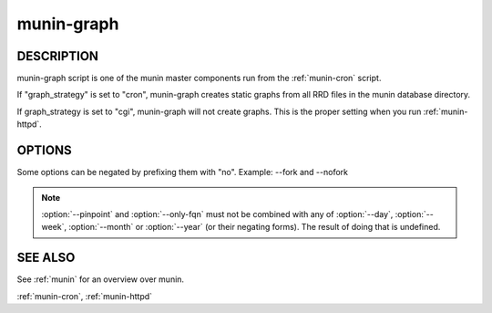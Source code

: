 .. _munin-graph:

.. program:: munin-graph

=============
 munin-graph
=============

DESCRIPTION
===========

munin-graph script is one of the munin master components run from the
:ref:`munin-cron` script.

If "graph_strategy" is set to "cron", munin-graph creates static
graphs from all RRD files in the munin database directory.

If graph_strategy is set to "cgi", munin-graph will not create graphs.
This is the proper setting when you run :ref:`munin-httpd`.

OPTIONS
=======

Some options can be negated by prefixing them with "no".
Example: --fork and --nofork

.. option:: --fork

   By default munin-graph forks subprocesses for drawing graphs to
   utilize available cores and I/O bandwidth. Can be negated
   with --nofork [--fork]

.. option:: --n <processes>

   Max number of concurrent processes [6]

.. option:: --force

   Force drawing of graphs that are not usually drawn due to options
   in the config file. Can be negated with --noforce [--noforce]

.. option:: --lazy

   Only redraw graphs when needed. Can be negated with --nolazy
   [--lazy]

.. option:: --help

   View this message.

.. option:: --version

   View version information.

.. option:: --debug

   Log debug messages.

.. option:: --screen

   If set, log messages to STDERR on the screen.

.. option:: --cron

   Behave as expected when run from cron. (Used internally in Munin.)
   Can be negated with --nocron

.. option:: --host <host>

   Limit graphed hosts to <host>. Multiple --host options may be
   supplied.

.. option:: --only-fqn <FQN>

   For internal use with CGI graphing. Graph only a single fully
   qualified named graph,

   For instance: --only-fqn
   root/Backend/dafnes.example.com/diskstats_iops

   Always use with the correct --host option.

.. option:: --config <file>

   Use <file> as configuration file. [/etc/munin/munin.conf]

.. option:: --list-images

   List the filenames of the images created. Can be negated with
   --nolist-images. [--nolist-images]

.. option:: --output-file | -o

   Output graph file. (used for CGI graphing)

.. option:: --log-file | -l

   Output log file. (used for CGI graphing)

.. option:: --day

   Create day-graphs. Can be negated with --noday. [--day]

.. option:: --week

   Create week-graphs. Can be negated with --noweek. [--week]

.. option:: --month

   Create month-graphs. Can be negated with --nomonth. [--month]

.. option:: --year

   Create year-graphs. Can be negated with --noyear. [--year]

.. option:: --sumweek

   Create summarised week-graphs. Can be negated with --nosumweek.
   [--summweek]

.. option:: --sumyear

   Create summarised year-graphs. Can be negated with --nosumyear.
   [--sumyear]

.. option:: --pinpoint <start,stop>

   Create custom-graphs. <start,stop> is the time in the standard unix
   Epoch format. [not active]

.. option:: --size_x <pixels>

   Sets the X size of the graph in pixels [175]

.. option:: --size_y <pixels>

   Sets the Y size of the graph in pixels [400]

.. option:: --lower_limit <lim>

   Sets the lower limit of the graph

.. option:: --upper_limit <lim>

   Sets the upper limit of the graph

.. note::

  :option:`--pinpoint` and :option:`--only-fqn` must not be combined
  with any of :option:`--day`, :option:`--week`, :option:`--month` or
  :option:`--year` (or their negating forms). The result of doing that
  is undefined.

SEE ALSO
========

See :ref:`munin` for an overview over munin.

:ref:`munin-cron`, :ref:`munin-httpd`
